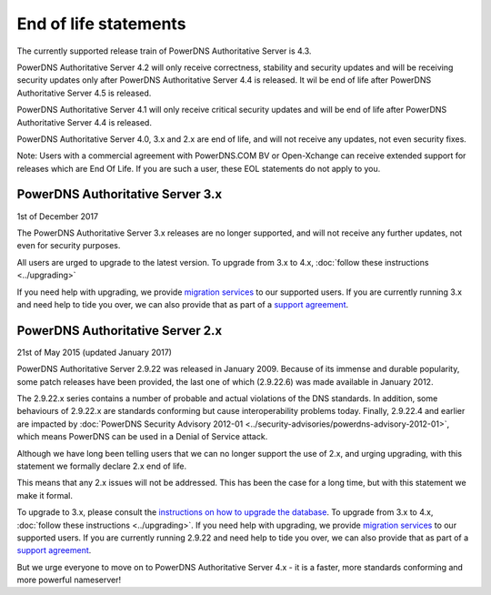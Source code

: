 End of life statements
======================

The currently supported release train of PowerDNS Authoritative Server is 4.3.

PowerDNS Authoritative Server 4.2 will only receive correctness, stability and security updates and will be receiving security updates only after PowerDNS Authoritative Server 4.4 is released.
It wil be end of life after PowerDNS Authoritative Server 4.5 is released.

PowerDNS Authoritative Server 4.1 will only receive critical security updates and will be end of life after PowerDNS Authoritative Server 4.4 is released.

PowerDNS Authoritative Server 4.0, 3.x and 2.x are end of life, and will not
receive any updates, not even security fixes.

Note: Users with a commercial agreement with PowerDNS.COM BV or Open-Xchange
can receive extended support for releases which are End Of Life. If you are
such a user, these EOL statements do not apply to you.

PowerDNS Authoritative Server 3.x
---------------------------------
1st of December 2017

The PowerDNS Authoritative Server 3.x releases are no longer supported, and
will not receive any further updates, not even for security purposes.

All users are urged to upgrade to the latest version.  To upgrade from 3.x to 4.x,
:doc:`follow these instructions <../upgrading>`

If you need help with upgrading, we provide `migration
services <https://www.powerdns.com/support-services-consulting.html>`__
to our supported users. If you are currently running 3.x and need
help to tide you over, we can also provide that as part of a `support
agreement <https://www.powerdns.com/support-services-consulting.html>`__.

PowerDNS Authoritative Server 2.x
---------------------------------

21st of May 2015 (updated January 2017)

PowerDNS Authoritative Server 2.9.22 was released in January 2009.
Because of its immense and durable popularity, some patch releases have
been provided, the last one of which (2.9.22.6) was made available in
January 2012.

The 2.9.22.x series contains a number of probable and actual violations
of the DNS standards. In addition, some behaviours of 2.9.22.x are
standards conforming but cause interoperability problems today. Finally,
2.9.22.4 and earlier are impacted by :doc:`PowerDNS Security Advisory 2012-01
<../security-advisories/powerdns-advisory-2012-01>`,
which means PowerDNS can be used in a Denial of Service attack.

Although we have long been telling users that we can no longer support
the use of 2.x, and urging upgrading, with this statement we formally
declare 2.x end of life.

This means that any 2.x issues will not be addressed. This has been the
case for a long time, but with this statement we make it formal.

To upgrade to 3.x, please consult the `instructions on how to upgrade
the database <https://doc.powerdns.com/3/authoritative/upgrading/#29x-to-30>`__.
To upgrade from 3.x to 4.x, :doc:`follow these instructions <../upgrading>`.
If you need help with upgrading, we provide `migration
services <https://www.powerdns.com/support-services-consulting.html>`__
to our supported users. If you are currently running 2.9.22 and need
help to tide you over, we can also provide that as part of a `support
agreement <https://www.powerdns.com/support-services-consulting.html>`__.

But we urge everyone to move on to PowerDNS Authoritative Server 4.x - it is a faster, more standards conforming and more powerful
nameserver!
